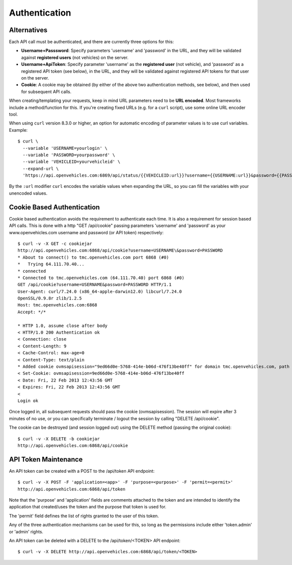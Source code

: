 ==============
Authentication
==============

------------
Alternatives
------------

Each API call must be authenticated, and there are currently three options for this:

* **Username+Passsword**: Specify parameters 'username' and 'password' in the URL,
  and they will be validated against **registered users** (not vehicles) on the server.
* **Username+ApiToken**: Specify parameter 'username' as the **registered user**
  (not vehicle), and 'password' as a registered API token (see below), in the URL,
  and they will be validated against registered API tokens for that user on the server.
* **Cookie**: A cookie may be obtained (by either of the above two authentication
  methods, see below), and then used for subsequent API calls.

When creating/templating your requests, keep in mind URL parameters need to be **URL
encoded**. Most frameworks include a method/function for this. If you're creating
fixed URLs (e.g. for a ``curl`` script), use some online URL encoder tool.

When using ``curl`` version 8.3.0 or higher, an option for automatic encoding
of parameter values is to use curl variables. Example::

  $ curl \
    --variable 'USERNAME=yourlogin' \
    --variable 'PASSWORD=yourpassword' \
    --variable 'VEHICLEID=yourvehicleid' \
    --expand-url \
    'https://api.openvehicles.com:6869/api/status/{{VEHICLEID:url}}?username={{USERNAME:url}}&password={{PASSWORD:url}}'

By the ``:url`` modifier ``curl`` encodes the variable values when expanding the
URL, so you can fill the variables with your unencoded values.


---------------------------
Cookie Based Authentication
---------------------------

Cookie based authentication avoids the requirement to authenticate
each time. It is also a requirement for session based API calls.
This is done with a http "GET /api/cookie" passing parameters 'username' and
'password' as your www.openvehicles.com username and password
(or API token) respectively:

::

    $ curl -v -X GET -c cookiejar
    http://api.openvehicles.com:6868/api/cookie?username=USERNAME\&password=PASSWORD
    * About to connect() to tmc.openvehicles.com port 6868 (#0)
    *   Trying 64.111.70.40...
    * connected
    * Connected to tmc.openvehicles.com (64.111.70.40) port 6868 (#0)
    GET /api/cookie?username=USERNAME&password=PASSWORD HTTP/1.1
    User-Agent: curl/7.24.0 (x86_64-apple-darwin12.0) libcurl/7.24.0
    OpenSSL/0.9.8r zlib/1.2.5
    Host: tmc.openvehicles.com:6868
    Accept: */*
    
    * HTTP 1.0, assume close after body
    < HTTP/1.0 200 Authentication ok
    < Connection: close
    < Content-Length: 9
    < Cache-Control: max-age=0
    < Content-Type: text/plain
    * Added cookie ovmsapisession="9ed66d0e-5768-414e-b06d-476f13be40ff" for domain tmc.openvehicles.com, path /api/, expire 0
    < Set-Cookie: ovmsapisession=9ed66d0e-5768-414e-b06d-476f13be40ff
    < Date: Fri, 22 Feb 2013 12:43:56 GMT
    < Expires: Fri, 22 Feb 2013 12:43:56 GMT
    < 
    Login ok

Once logged in, all subsequent requests should pass the cookie
(ovmsapisession). The session will expire after 3 minutes of no use, or you
can specifically terminate / logout the session by calling "DELETE /api/cookie".

The cookie can be destroyed (and session logged out) using the DELETE method (passing the original cookie):

::

    $ curl -v -X DELETE -b cookiejar
    http://api.openvehicles.com:6868/api/cookie

---------------------
API Token Maintenance
---------------------

An API token can be created with a POST to the /api/token API endpoint:

::

    $ curl -v -X POST -F 'application=<app>' -F 'purpose=<purpose>' -F 'permit=<permit>'
    http://api.openvehicles.com:6868/api/token

Note that the 'purpose' and 'application' fields are comments attached to the token and are
intended to identify the application that created/uses the token and the purpose that
token is used for.

The 'permit' field defines the list of rights granted to the user of this token.

Any of the three authentication mechanisms can be used for this, so long as the permissions include
either 'token.admin' or 'admin' rights.

An API token can be deleted with a DELETE to the /api/token/<TOKEN> API endpoint:

::

    $ curl -v -X DELETE http://api.openvehicles.com:6868/api/token/<TOKEN>

